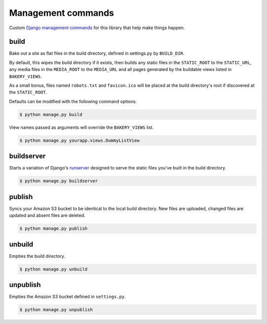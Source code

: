 Management commands
===================

Custom `Django management commands <https://docs.djangoproject.com/en/dev/ref/django-admin/>`_ for
this library that help make things happen. 

build
-----

Bake out a site as flat files in the build directory, defined in settings.py by ``BUILD_DIR``. 

By default, this wipes the build directory if it exists, then builds
any static files in the ``STATIC_ROOT`` to the ``STATIC_URL``,
any media files in the ``MEDIA_ROOT`` to the ``MEDIA_URL`` and 
all pages generated by the buildable views listed in ``BAKERY_VIEWS``. 

As a small bonus, files named ``robots.txt`` and ``favicon.ico`` will be placed
at the build directory's root if discovered at the ``STATIC_ROOT``.

Defaults can be modified with the following command options. 

.. cmdoption:: --build_dir <path>

   Specify the path of the build directory. Will use ``settings.BUILD_DIR`` by default.

.. cmdoption:: --keep-build-dir

    Skip deleting and recreating the build directory before building files. By
    default the entire directory is wiped out.

.. cmdoption:: --skip-static

    Skip collecting the static files when building.

.. cmdoption:: --skip-media

    Skip collecting the media files when building.

.. code-block:: bash

    $ python manage.py build

View names passed as arguments will override the ``BAKERY_VIEWS`` list.

.. code-block:: bash

    $ python manage.py yourapp.views.DummyL­istView

buildserver
-----------

Starts a variation of Django's `runserver <https://docs.djangoproject.com/en/dev/ref/django-admin/#runserver-port-or-address-port>`_ designed to serve the static files you've built
in the build directory.

.. code-block:: bash

    $ python manage.py buildserver

publish
-------

Syncs your Amazon S3 bucket to be identical to the local build directory. New files are uploaded,
changed files are updated and absent files are deleted.

.. cmdoption:: --aws-bucket-name <name>

    Specify the AWS bucket to sync with. Will use settings.AWS_BUCKET_NAME by default.

.. cmdoption:: --build_dir <path>

    Specify the path of the build directory. Will use settings.BUILD_DIR by default.

.. cmdoption:: --force

    Force a re-upload of all files in the build directory to the AWS bucket.

.. cmdoption:: --dry-run

    Provide output of what the command would perform, but without changing anything.

.. cmdoption:: --no-delete

    Keep files in S3, even if they do not exist in the build directory. The
    default behavior is to delete files in the bucket that are not in the
    build directory.

.. code-block:: bash

    $ python manage.py publish

unbuild
-------

Empties the build directory.

.. code-block:: bash

    $ python manage.py unbuild

unpublish
---------

Empties the Amazon S3 bucket defined in ``settings.py``.

.. code-block:: bash

    $ python manage.py unpublish
